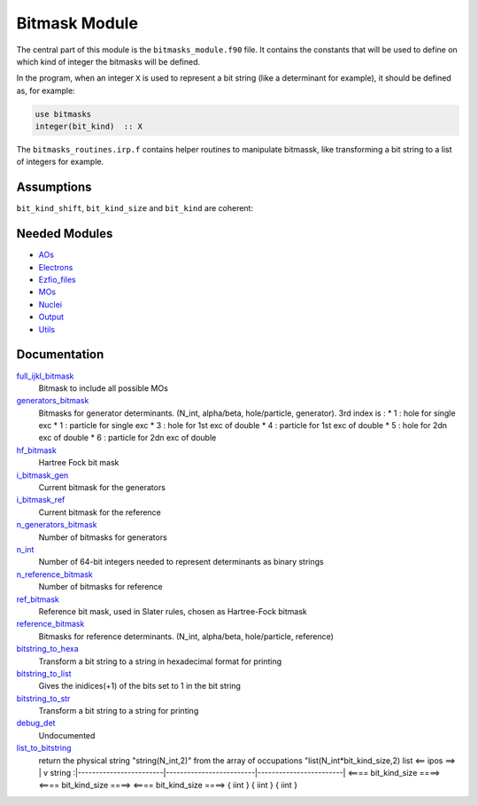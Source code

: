 ==============
Bitmask Module
==============

The central part of this module is the ``bitmasks_module.f90`` file. It contains
the constants that will be used to define on which kind of integer the bitmasks
will be defined.

In the program, when an integer ``X`` is used to represent a bit string (like a determinant
for example), it should be defined as, for example:

.. code-block:: fortran

  use bitmasks
  integer(bit_kind)  :: X


The ``bitmasks_routines.irp.f`` contains helper routines to manipulate bitmassk, like
transforming a bit string to a list of integers for example.

Assumptions
===========

.. Do not edit this section. It was auto-generated from the
.. NEEDED_MODULES file.

``bit_kind_shift``, ``bit_kind_size`` and ``bit_kind`` are coherent:

.. code_block:: fortran

  2**bit_kind_shift = bit_kind_size
  bit_kind = bit_kind_size / 8




Needed Modules
==============

.. Do not edit this section. It was auto-generated from the
.. NEEDED_MODULES file.

* `AOs <http://github.com/LCPQ/quantum_package/tree/master/src/AOs>`_
* `Electrons <http://github.com/LCPQ/quantum_package/tree/master/src/Electrons>`_
* `Ezfio_files <http://github.com/LCPQ/quantum_package/tree/master/src/Ezfio_files>`_
* `MOs <http://github.com/LCPQ/quantum_package/tree/master/src/MOs>`_
* `Nuclei <http://github.com/LCPQ/quantum_package/tree/master/src/Nuclei>`_
* `Output <http://github.com/LCPQ/quantum_package/tree/master/src/Output>`_
* `Utils <http://github.com/LCPQ/quantum_package/tree/master/src/Utils>`_

Documentation
=============

.. Do not edit this section. It was auto-generated from the
.. NEEDED_MODULES file.

`full_ijkl_bitmask <http://github.com/LCPQ/quantum_package/tree/master/src/Bitmask/bitmasks.irp.f#L12>`_
  Bitmask to include all possible MOs

`generators_bitmask <http://github.com/LCPQ/quantum_package/tree/master/src/Bitmask/bitmasks.irp.f#L91>`_
  Bitmasks for generator determinants. (N_int, alpha/beta, hole/particle, generator).
  3rd index is :
  * 1 : hole     for single exc
  * 1 : particle for single exc
  * 3 : hole     for 1st exc of double
  * 4 : particle for 1st exc of double
  * 5 : hole     for 2dn exc of double
  * 6 : particle for 2dn exc of double

`hf_bitmask <http://github.com/LCPQ/quantum_package/tree/master/src/Bitmask/bitmasks.irp.f#L32>`_
  Hartree Fock bit mask

`i_bitmask_gen <http://github.com/LCPQ/quantum_package/tree/master/src/Bitmask/bitmasks.irp.f#L182>`_
  Current bitmask for the generators

`i_bitmask_ref <http://github.com/LCPQ/quantum_package/tree/master/src/Bitmask/bitmasks.irp.f#L190>`_
  Current bitmask for the reference

`n_generators_bitmask <http://github.com/LCPQ/quantum_package/tree/master/src/Bitmask/bitmasks.irp.f#L58>`_
  Number of bitmasks for generators

`n_int <http://github.com/LCPQ/quantum_package/tree/master/src/Bitmask/bitmasks.irp.f#L3>`_
  Number of 64-bit integers needed to represent determinants as binary strings

`n_reference_bitmask <http://github.com/LCPQ/quantum_package/tree/master/src/Bitmask/bitmasks.irp.f#L126>`_
  Number of bitmasks for reference

`ref_bitmask <http://github.com/LCPQ/quantum_package/tree/master/src/Bitmask/bitmasks.irp.f#L50>`_
  Reference bit mask, used in Slater rules, chosen as Hartree-Fock bitmask

`reference_bitmask <http://github.com/LCPQ/quantum_package/tree/master/src/Bitmask/bitmasks.irp.f#L159>`_
  Bitmasks for reference determinants. (N_int, alpha/beta, hole/particle, reference)

`bitstring_to_hexa <http://github.com/LCPQ/quantum_package/tree/master/src/Bitmask/bitmasks_routines.irp.f#L95>`_
  Transform a bit string to a string in hexadecimal format for printing

`bitstring_to_list <http://github.com/LCPQ/quantum_package/tree/master/src/Bitmask/bitmasks_routines.irp.f#L1>`_
  Gives the inidices(+1) of the bits set to 1 in the bit string

`bitstring_to_str <http://github.com/LCPQ/quantum_package/tree/master/src/Bitmask/bitmasks_routines.irp.f#L62>`_
  Transform a bit string to a string for printing

`debug_det <http://github.com/LCPQ/quantum_package/tree/master/src/Bitmask/bitmasks_routines.irp.f#L117>`_
  Undocumented

`list_to_bitstring <http://github.com/LCPQ/quantum_package/tree/master/src/Bitmask/bitmasks_routines.irp.f#L29>`_
  return the physical string "string(N_int,2)" from the array of occupations "list(N_int*bit_kind_size,2)
  list
  <== ipos ==>
  |
  v
  string :|------------------------|-------------------------|------------------------|
  <==== bit_kind_size ====> <==== bit_kind_size ====> <==== bit_kind_size ====>
  {        iint            } {         iint         } {         iint         }



